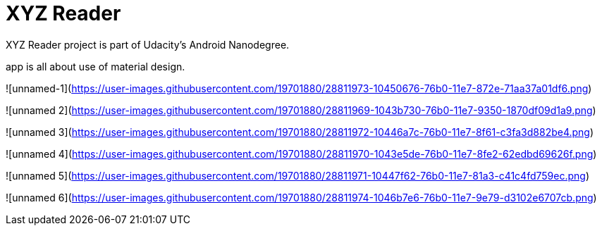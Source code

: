 = XYZ Reader

XYZ Reader project is part of Udacity's Android Nanodegree.

app is all about use of material design.


![unnamed-1](https://user-images.githubusercontent.com/19701880/28811973-10450676-76b0-11e7-872e-71aa37a01df6.png)

![unnamed 2](https://user-images.githubusercontent.com/19701880/28811969-1043b730-76b0-11e7-9350-1870df09d1a9.png)

![unnamed 3](https://user-images.githubusercontent.com/19701880/28811972-10446a7c-76b0-11e7-8f61-c3fa3d882be4.png)

![unnamed 4](https://user-images.githubusercontent.com/19701880/28811970-1043e5de-76b0-11e7-8fe2-62edbd69626f.png)

![unnamed 5](https://user-images.githubusercontent.com/19701880/28811971-10447f62-76b0-11e7-81a3-c41c4fd759ec.png)

![unnamed 6](https://user-images.githubusercontent.com/19701880/28811974-1046b7e6-76b0-11e7-9e79-d3102e6707cb.png)
